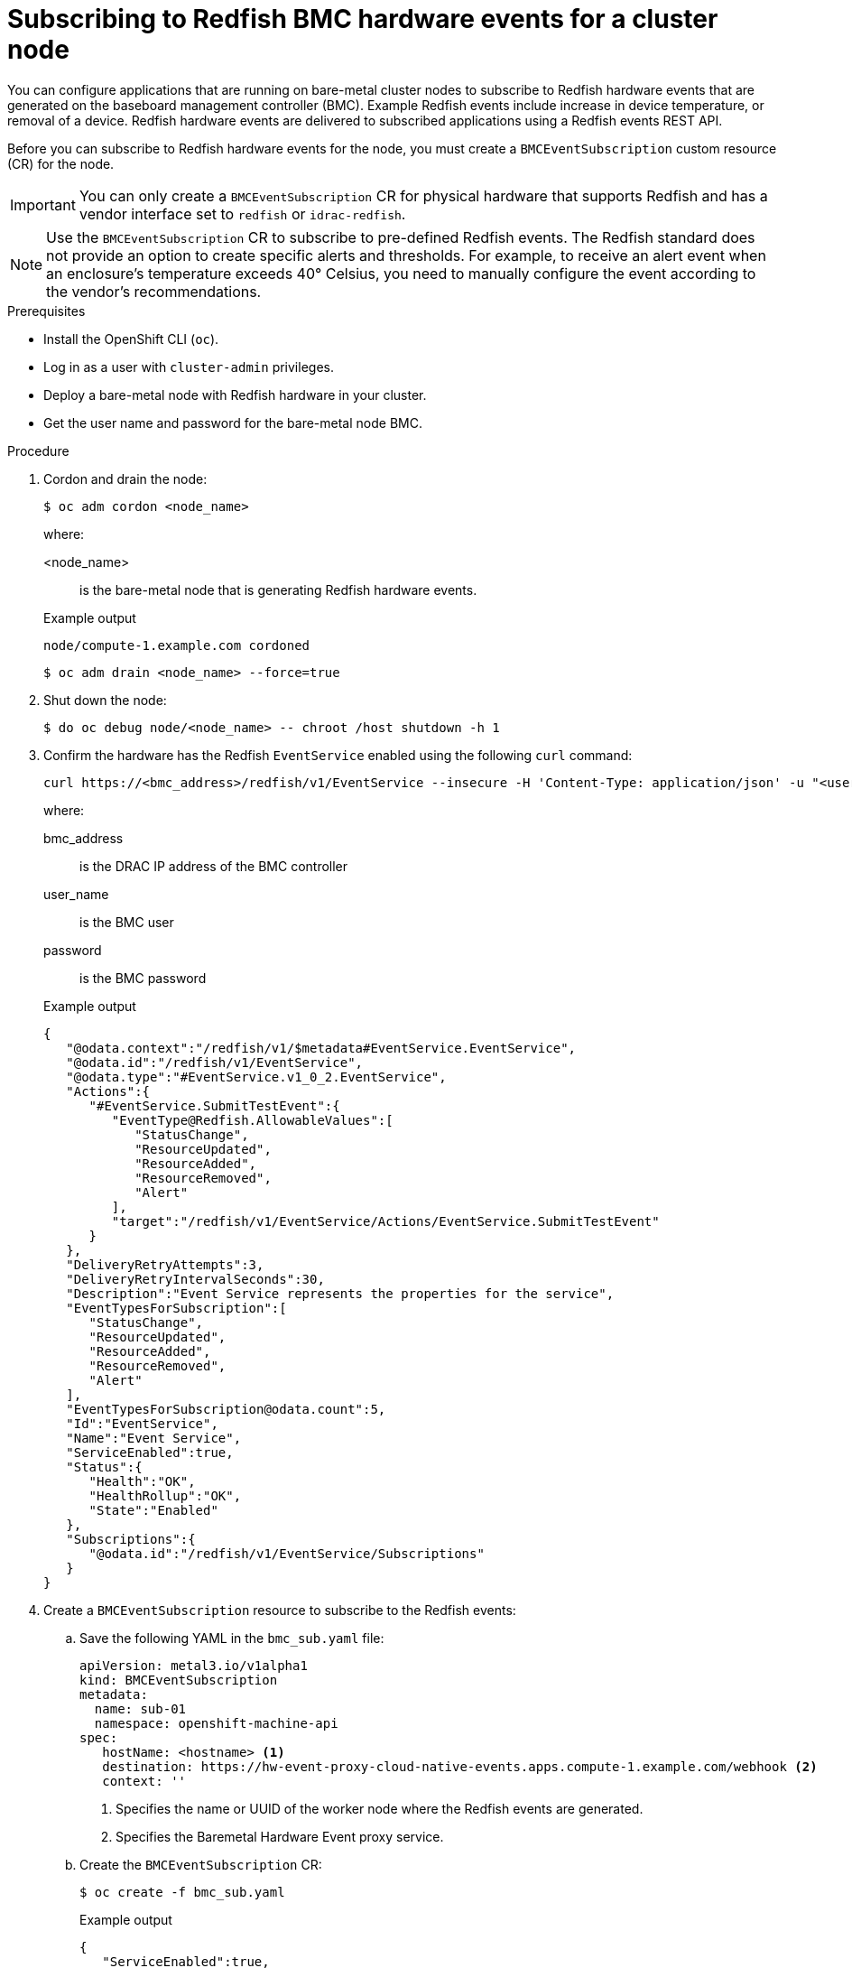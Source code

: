 // Module included in the following assemblies:
//
// * networking/using-rfhe.adoc

:_content-type: PROCEDURE
[id="nw-rfhe-creating_bmc_event_sub_{context}"]
= Subscribing to Redfish BMC hardware events for a cluster node

You can configure applications that are running on bare-metal cluster nodes to subscribe to Redfish hardware events that are generated on the baseboard management controller (BMC). Example Redfish events include increase in device temperature, or removal of a device. Redfish hardware events are delivered to subscribed applications using a Redfish events REST API.

Before you can subscribe to Redfish hardware events for the node, you must create a `BMCEventSubscription` custom resource (CR) for the node.

[IMPORTANT]
====
You can only create a `BMCEventSubscription` CR for physical hardware that supports Redfish and has a vendor interface set to `redfish` or `idrac-redfish`.
====

[NOTE]
====
Use the `BMCEventSubscription` CR to subscribe to pre-defined Redfish events. The Redfish standard does not provide an option to create specific alerts and thresholds. For example, to receive an alert event when an enclosure's temperature exceeds 40° Celsius, you need to manually configure the event according to the vendor's recommendations.
====

.Prerequisites

* Install the OpenShift CLI (`oc`).
* Log in as a user with `cluster-admin` privileges.
* Deploy a bare-metal node with Redfish hardware in your cluster.
* Get the user name and password for the bare-metal node BMC.

.Procedure

. Cordon and drain the node:
+
[source,terminal]
----
$ oc adm cordon <node_name>
----
+
where:
+
--
<node_name>:: is the bare-metal node that is generating Redfish hardware events.
--
+
.Example output
[source,terminal]
----
node/compute-1.example.com cordoned
----
+
[source,terminal]
----
$ oc adm drain <node_name> --force=true
----

. Shut down the node:
+
[source,terminal]
----
$ do oc debug node/<node_name> -- chroot /host shutdown -h 1
----

. Confirm the hardware has the Redfish `EventService` enabled using the following `curl` command:
+
[source,terminal]
----
curl https://<bmc_address>/redfish/v1/EventService --insecure -H 'Content-Type: application/json' -u "<user_name>:<password>"
----
+
where:
+
--
bmc_address:: is the DRAC IP address of the BMC controller
user_name:: is the BMC user
password:: is the BMC password
--
+
.Example output
[source,terminal]
----
{
   "@odata.context":"/redfish/v1/$metadata#EventService.EventService",
   "@odata.id":"/redfish/v1/EventService",
   "@odata.type":"#EventService.v1_0_2.EventService",
   "Actions":{
      "#EventService.SubmitTestEvent":{
         "EventType@Redfish.AllowableValues":[
            "StatusChange",
            "ResourceUpdated",
            "ResourceAdded",
            "ResourceRemoved",
            "Alert"
         ],
         "target":"/redfish/v1/EventService/Actions/EventService.SubmitTestEvent"
      }
   },
   "DeliveryRetryAttempts":3,
   "DeliveryRetryIntervalSeconds":30,
   "Description":"Event Service represents the properties for the service",
   "EventTypesForSubscription":[
      "StatusChange",
      "ResourceUpdated",
      "ResourceAdded",
      "ResourceRemoved",
      "Alert"
   ],
   "EventTypesForSubscription@odata.count":5,
   "Id":"EventService",
   "Name":"Event Service",
   "ServiceEnabled":true,
   "Status":{
      "Health":"OK",
      "HealthRollup":"OK",
      "State":"Enabled"
   },
   "Subscriptions":{
      "@odata.id":"/redfish/v1/EventService/Subscriptions"
   }
}
----

. Create a `BMCEventSubscription` resource to subscribe to the Redfish events:

.. Save the following YAML in the `bmc_sub.yaml` file:
+
[source,yaml]
----
apiVersion: metal3.io/v1alpha1
kind: BMCEventSubscription
metadata:
  name: sub-01
  namespace: openshift-machine-api
spec:
   hostName: <hostname> <1>
   destination: https://hw-event-proxy-cloud-native-events.apps.compute-1.example.com/webhook <2>
   context: ''
----
<1> Specifies the name or UUID of the worker node where the Redfish events are generated.
<2> Specifies the Baremetal Hardware Event proxy service.
+
.. Create the `BMCEventSubscription` CR:
+
[source,yaml]
----
$ oc create -f bmc_sub.yaml
----
+
.Example output
[source,json]
----
{
   "ServiceEnabled":true,
   "Status":{
      "Health":"OK",
      "HealthRollup":"OK",
      "State":"Enabled"
   }
}
----
